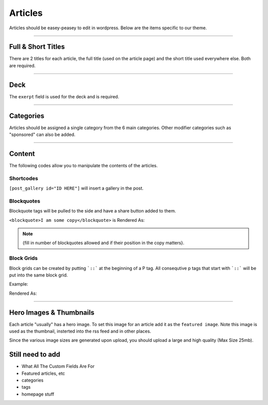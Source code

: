 .. This Source Code Form is subject to the terms of the Mozilla Public
.. License, v. 2.0. If a copy of the MPL was not distributed with this
.. file, You can obtain one at http://mozilla.org/MPL/2.0/.


==========
Articles
==========

Articles should be easey-peasey to edit in wordpress. Below are the items specific to our theme.

------------


Full & Short Titles
-------------------

There are 2 titles for each article, the full title (used on the article page) and the short title
used everywhere else. Both are required.

------------

Deck
----

The ``exerpt`` field is used for the deck and is required.

------------

Categories
----------

Articles should be assigned a single category from the 6 main categories. Other modifier categories
such as "sponsored" can also be added.

------------

Content
-------

The following codes allow you to manipulate the contents of the articles.

Shortcodes
~~~~~~~~~~~

``[post_gallery id="ID HERE"]`` will insert a gallery in the post.

Blockquotes
~~~~~~~~~~~

Blockquote tags will be pulled to the side and have a share button added to them.

``<blockquote>I am some copy</blockquote>`` is Rendered As:

.. image:: images/blockquote-render.png


.. note::  {fill in number of blockquotes allowed and if their position in the copy matters}.


Block Grids
~~~~~~~~~~~
Block grids can be created by putting ```::``` at the beginning of a P tag.
All consequtive p tags that start with ```::``` will be put into the same block grid.

Example:

.. image:: images/block-admin.png

Rendered As:

.. image:: images/block-render.png

------------

Hero Images & Thumbnails
------------------------
Each article "usually" has a hero image. To set this image for an article add it as the
``featured image``. Note this image is used as the thumbnail, insterted into the rss feed and in
other places.

Since the various image sizes are generated upon upload, you should upload a large and high quality
(Max Size 25mb).



Still need to add
--------------------------------------------
- What All The Custom Fields Are For
- Featured articles, etc
- categories
- tags
- homepage stuff

